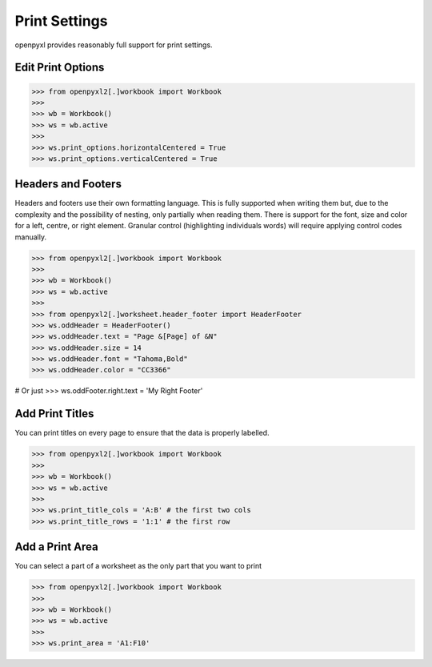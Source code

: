 Print Settings
==============

openpyxl provides reasonably full support for print settings.


Edit Print Options
-------------------
.. :: doctest

>>> from openpyxl2[.]workbook import Workbook
>>>
>>> wb = Workbook()
>>> ws = wb.active
>>>
>>> ws.print_options.horizontalCentered = True
>>> ws.print_options.verticalCentered = True


Headers and Footers
-------------------

Headers and footers use their own formatting language. This is fully
supported when writing them but, due to the complexity and the possibility of
nesting, only partially when reading them. There is support for the font,
size and color for a left, centre, or right element. Granular control
(highlighting individuals words) will require applying control codes
manually.


.. :: doctest

>>> from openpyxl2[.]workbook import Workbook
>>>
>>> wb = Workbook()
>>> ws = wb.active
>>>
>>> from openpyxl2[.]worksheet.header_footer import HeaderFooter
>>> ws.oddHeader = HeaderFooter()
>>> ws.oddHeader.text = "Page &[Page] of &N"
>>> ws.oddHeader.size = 14
>>> ws.oddHeader.font = "Tahoma,Bold"
>>> ws.oddHeader.color = "CC3366"

# Or just
>>> ws.oddFooter.right.text = 'My Right Footer'


Add Print Titles
----------------

You can print titles on every page to ensure that the data is properly
labelled.

.. :: doctest

>>> from openpyxl2[.]workbook import Workbook
>>>
>>> wb = Workbook()
>>> ws = wb.active
>>>
>>> ws.print_title_cols = 'A:B' # the first two cols
>>> ws.print_title_rows = '1:1' # the first row


Add a Print Area
----------------

You can select a part of a worksheet as the only part that you want to print

.. :: doctest

>>> from openpyxl2[.]workbook import Workbook
>>>
>>> wb = Workbook()
>>> ws = wb.active
>>>
>>> ws.print_area = 'A1:F10'
